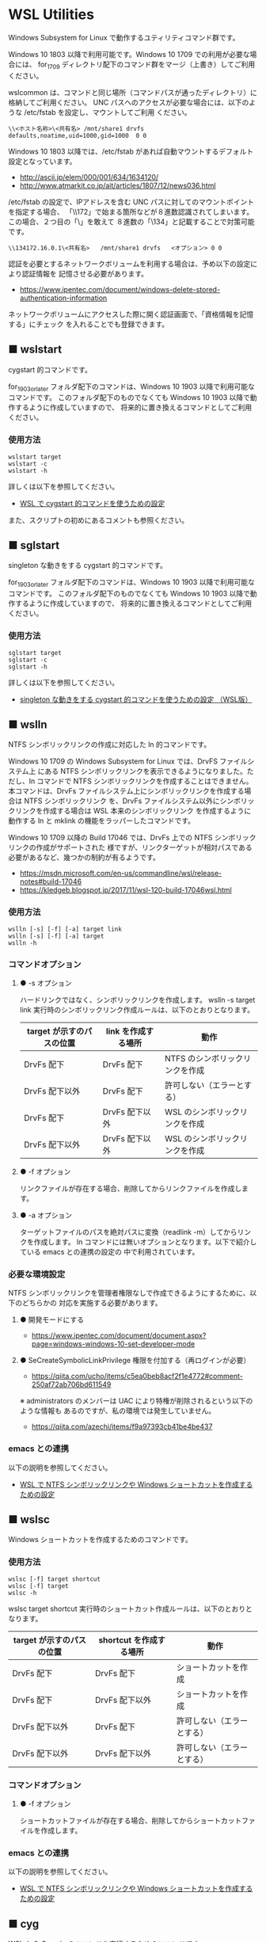 #+STARTUP: showall indent

* WSL Utilities

Windows Subsystem for Linux で動作するユティリティコマンド群です。

Windows 10 1803 以降で利用可能です。Windows 10 1709 での利用が必要な場合には、
for_1709 ディレクトリ配下のコマンド群をマージ（上書き）してご利用ください。

wslcommon は、コマンドと同じ場所（コマンドパスが通ったディレクトリ）に格納してご利用ください。
UNC パスへのアクセスが必要な場合には、以下のような /etc/fstab を設定し、マウントしてご利用
ください。

#+BEGIN_EXAMPLE
\\<ホスト名称>\<共有名>	/mnt/share1	drvfs	defaults,noatime,uid=1000,gid=1000	0 0
#+END_EXAMPLE

Windows 10 1803 以降では、/etc/fstab があれば自動マウントするデフォルト設定となっています。

- http://ascii.jp/elem/000/001/634/1634120/
- http://www.atmarkit.co.jp/ait/articles/1807/12/news036.html

/etc/fstab の設定で、IPアドレスを含む UNC パスに対してのマウントポイントを指定する場合、
「\\172」で始まる箇所などが８進数認識されてしまいます。この場合、２つ目の「\」を敢えて
８進数の「\134」と記載することで対策可能です。

#+BEGIN_EXAMPLE
\\134172.16.0.1\<共有名>	/mnt/share1	drvfs	<オプション>	0 0
#+END_EXAMPLE

認証を必要とするネットワークボリュームを利用する場合は、予め以下の設定により認証情報を
記憶させる必要があります。

- https://www.ipentec.com/document/windows-delete-stored-authentication-information

ネットワークボリュームにアクセスした際に開く認証画面で、「資格情報を記憶する」にチェック
を入れることでも登録できます。

** ■ wslstart

cygstart 的コマンドです。

for_1903_or_later フォルダ配下のコマンドは、Windows 10 1903 以降で利用可能なコマンドです。
このフォルダ配下のものでなくても Windows 10 1903 以降で動作するように作成していますので、
将来的に置き換えるコマンドとしてご利用ください。

*** 使用方法

#+BEGIN_EXAMPLE
wslstart target
wslstart -c
wslstart -h
#+END_EXAMPLE

詳しくは以下を参照してください。

- [[https://www49.atwiki.jp/ntemacs/pages/62.html][WSL で cygstart 的コマンドを使うための設定]]

また、スクリプトの初めにあるコメントも参照ください。

** ■ sglstart

singleton な動きをする cygstart 的コマンドです。

for_1903_or_later フォルダ配下のコマンドは、Windows 10 1903 以降で利用可能なコマンドです。
このフォルダ配下のものでなくても Windows 10 1903 以降で動作するように作成していますので、
将来的に置き換えるコマンドとしてご利用ください。

*** 使用方法

#+BEGIN_EXAMPLE
sglstart target
sglstart -c
sglstart -h
#+END_EXAMPLE

詳しくは以下を参照してください。

- [[https://www49.atwiki.jp/ntemacs/pages/63.html][singleton な動きをする cygstart 的コマンドを使うための設定 （WSL版）]]

** ■ wslln

NTFS シンボリックリンクの作成に対応した ln 的コマンドです。

Windows 10 1709 の Windows Subsystem for Linux では、DrvFS ファイルシステム上
にある NTFS シンボリックリンクを表示できるようになりました。ただし、ln コマンドで
NTFS シンボリックリンクを作成することはできません。
本コマンドは、DrvFs ファイルシステム上にシンボリックリンクを作成する場合は NTFS シンボリックリンク
を、DrvFs ファイルシステム以外にシンボリックリンクを作成する場合は WSL 本来のシンボリックリンク
を作成するように動作する ln と mklink の機能をラッパーしたコマンドです。

Windows 10 1709 以降の Build 17046 では、DrvFs 上での NTFS シンボリックリンクの作成がサポートされた
様ですが、リンクターゲットが相対パスである必要があるなど、幾つかの制約が有るようです。

- https://msdn.microsoft.com/en-us/commandline/wsl/release-notes#build-17046
- https://kledgeb.blogspot.jp/2017/11/wsl-120-build-17046wsl.html

*** 使用方法

#+BEGIN_EXAMPLE
wslln [-s] [-f] [-a] target link
wslln [-s] [-f] [-a] target
wslln -h
#+END_EXAMPLE

*** コマンドオプション

**** ● -s オプション

ハードリンクではなく、シンボリックリンクを作成します。
wslln -s target link 実行時のシンボリックリンク作成ルールは、以下のとおりとなります。

|---------------------------+---------------------+---------------------------------|
| target が示すのパスの位置 | link を作成する場所 | 動作                            |
|---------------------------+---------------------+---------------------------------|
| DrvFs 配下                | DrvFs 配下          | NTFS のシンボリックリンクを作成 |
| DrvFs 配下以外            | DrvFs 配下          | 許可しない（エラーとする）      |
| DrvFs 配下                | DrvFs 配下以外      | WSL のシンボリックリンクを作成  |
| DrvFs 配下以外            | DrvFs 配下以外      | WSL のシンボリックリンクを作成  |
|---------------------------+---------------------+---------------------------------|

**** ● -f オプション

リンクファイルが存在する場合、削除してからリンクファイルを作成します。

**** ● -a オプション

ターゲットファイルのパスを絶対パスに変換（readlink -m）してからリンクを作成します。
ln コマンドには無いオプションとなります。以下で紹介している emacs との連携の設定の
中で利用されています。

*** 必要な環境設定

NTFS シンボリックリンクを管理者権限なしで作成できるようにするために、以下のどちらかの
対応を実施する必要があります。

**** ● 開発モードにする

- https://www.ipentec.com/document/document.aspx?page=windows-windows-10-set-developer-mode

**** ● SeCreateSymbolicLinkPrivilege 権限を付加する（再ログインが必要）

- https://qiita.com/ucho/items/c5ea0beb8acf2f1e4772#comment-250af72ab706bd611549

※ administrators のメンバーは UAC により特権が削除されるという以下のような情報も
あるのですが、私の環境では発生していません。

- https://qiita.com/azechi/items/f9a97393cb41be4be437

*** emacs との連携

以下の説明を参照してください。

- [[https://www49.atwiki.jp/ntemacs/pages/73.html][WSL で NTFS シンボリックリンクや Windows ショートカットを作成するための設定]]

** ■ wslsc

Windows ショートカットを作成するためのコマンドです。

*** 使用方法

#+BEGIN_EXAMPLE
wslsc [-f] target shortcut
wslsc [-f] target
wslsc -h
#+END_EXAMPLE

wslsc target shortcut 実行時のショートカット作成ルールは、以下のとおりとなります。

|---------------------------+-------------------------+----------------------------|
| target が示すのパスの位置 | shortcut を作成する場所 | 動作                       |
|---------------------------+-------------------------+----------------------------|
| DrvFs 配下                | DrvFs 配下              | ショートカットを作成       |
| DrvFs 配下                | DrvFs 配下以外          | ショートカットを作成       |
| DrvFs 配下以外            | DrvFs 配下              | 許可しない（エラーとする） |
| DrvFs 配下以外            | DrvFs 配下以外          | 許可しない（エラーとする） |
|---------------------------+-------------------------+----------------------------|

*** コマンドオプション

**** ● -f オプション

ショートカットファイルが存在する場合、削除してからショートカットファイルを作成します。

*** emacs との連携

以下の説明を参照してください。

- [[https://www49.atwiki.jp/ntemacs/pages/73.html][WSL で NTFS シンボリックリンクや Windows ショートカットを作成するための設定]]

** ■ cyg

WSL から Cygwin のコマンドを実行するためのコマンドです。

Cygwin 環境で作成したシェルスクリプト等を WSL のシェルから実行できるようにするために
作成しました。

コマンドスクリプトの初めに Cygwin の bash.exe の在り処を指定する変数がありますので、
利用者の環境に合わせて修正し、ご利用ください。

*** 使用方法

#+BEGIN_EXAMPLE
cyg command [args]
cyg -h
#+END_EXAMPLE

*** 使用例

#+BEGIN_EXAMPLE
cyg uname -a
cyg cygstart notepad
cyg cygstart .
cyg shell-script
cyg sh shell-script
cyg eval 'echo $PATH'
#+END_EXAMPLE

wslstart コマンドを作成しているので不要と思いますが、以下のような alias を
定義することで利用しやすくなると思います。

#+BEGIN_EXAMPLE
alias open="cyg cygstart"
#+END_EXAMPLE

また、以下のようにシェルスクリプトのシバンを指定して、間接的に cyg を実行する
方法もあります。

#+BEGIN_EXAMPLE
#!/home/<username>/bin/cyg sh

uname -a
#+END_EXAMPLE

*** 注意事項

**** ● ホームディレクトリに .bash_profile の作成が必要な場合があります

cyg では Cygwin の bash.exe コマンドを -l オプション付きで実行しています。
このため、Cygwin のホームディレクトリに .bash_profile が存在しないと
.bashrc が実行されずに環境変数（PATH 等）の設定が行われません。この場合は、
Cygwin のホームディレクトリに以下の内容の .bash_profile ファイルを作成する
ことで対策してください。

#+BEGIN_EXAMPLE
[ -r ~/.bashrc ] && source .bashrc
#+END_EXAMPLE

**** ● cyg は tty を必要とするコマンドは動作しません

cyg では tty を必要とするコマンドは動作しません。gnupack-13 系で提供される
.bashrc には stty の設定が含まれており、これが cyg 実行時にエラーを出力します。
stty 文を以下のとおりに if 文で囲むことでエラーを回避できますので、必要であれば
対策をしてください。

#+BEGIN_EXAMPLE
if [ -t 1 ]; then
    stty -ixon
fi
#+END_EXAMPLE

**** ● gnupack の startup_config.ini で行っている環境変数の設定は有効になりません

gnupack では startup_config.ini で環境変数の設定が可能となっています。しかし、
cyg ではその設定が有効になりません。startup_config.ini で PATH などの環境設定
を設定している場合は、.bashrc に設定を移すなどの対策が必要となります。

**** ● Cygwin のコマンドは WSL の LANG 環境変数の値で実行します

cyg では Cygwin のコマンドを WSL の LANG 環境変数の値で実行します。これは、
コマンド出力の文字化けを回避するために行っているものです。もし、Cygwin を
cp932 で使っている場合には、スクリプトの文字コードを変更するなど調整が必要
となる可能性があります。

**** ● cyg コマンド実行時にエラーメッセージが表示される場合があります

cyg コマンド実行時に以下のエラーメッセージが表示される場合があります。

#+BEGIN_EXAMPLE
bash.exe: warning: could not find /tmp, please create!
#+END_EXAMPLE

このエラーメッセージが表示される場合は、以下のコマンドを実行してください。
次回の cyg コマンド利用時からエラーメッセージが表示されなくなります。

#+BEGIN_EXAMPLE
cyg mkdir /tmp
#+END_EXAMPLE

** ■ win

WSL で exe コマンドを実行するためのコマンドです。

Windows 10 1809 では、emacs の shell-mode で exe コマンドを実行できません。
「exec > /dev/tty」というコマンドを入力することで回避はできるのですが、以降で紹介
する winsudo が動かないことが分かりましたので、本コマンドを作成しました。

*** 使用方法

#+BEGIN_EXAMPLE
win exe-command
#+END_EXAMPLE

*** 使用例

#+BEGIN_EXAMPLE
win cmd.exe
win ipconfig.exe
#+END_EXAMPLE

** ■ winsudo

WSL で動作する Windows のための sudo 的コマンドです。

WSL で Windows のコマンドを管理者権限で実行するために作成しました。chocolatey
コマンドのように、実行時に管理者権限を必要とするコマンドを WSL の shell 上から実行
できるようになります。

*** 使用方法

#+BEGIN_EXAMPLE
winsudo exe-command
#+END_EXAMPLE

*** 使用例

#+BEGIN_EXAMPLE
winsudo choco.exe search ChocolateyGUI
winsudo choco.exe install ChocolateyGUI
winsudo cmd.exe
#+END_EXAMPLE

上記の使用例の前者のコマンドをよく利用する場合は、以下の alias を .bashrc 等に
設定しておくのが良いと思います。

#+BEGIN_EXAMPLE
alias choco='winsudo choco.exe'
#+END_EXAMPLE

また、winsudo cmd.exe を実行した後であれば、choco.exe コマンドを管理者権限のまま
何度も実行することができます。

*** 注意事項

**** ● 「exec > /dev/tty」を実行している場合は解除してください 

Windows 10 1809 では、emacs の shell-mode で exe コマンドを実行できません。
この問題を回避するために「exec > /dev/tty」というコマンドを入力する方法がある
のですが、このコマンドを入力していると本コマンドは正常に動作しないことが分かり
ました。このため、もしこの回避コマンドを実行している場合には設定を解除し、先に
紹介している win コマンドを利用するようしてください。
